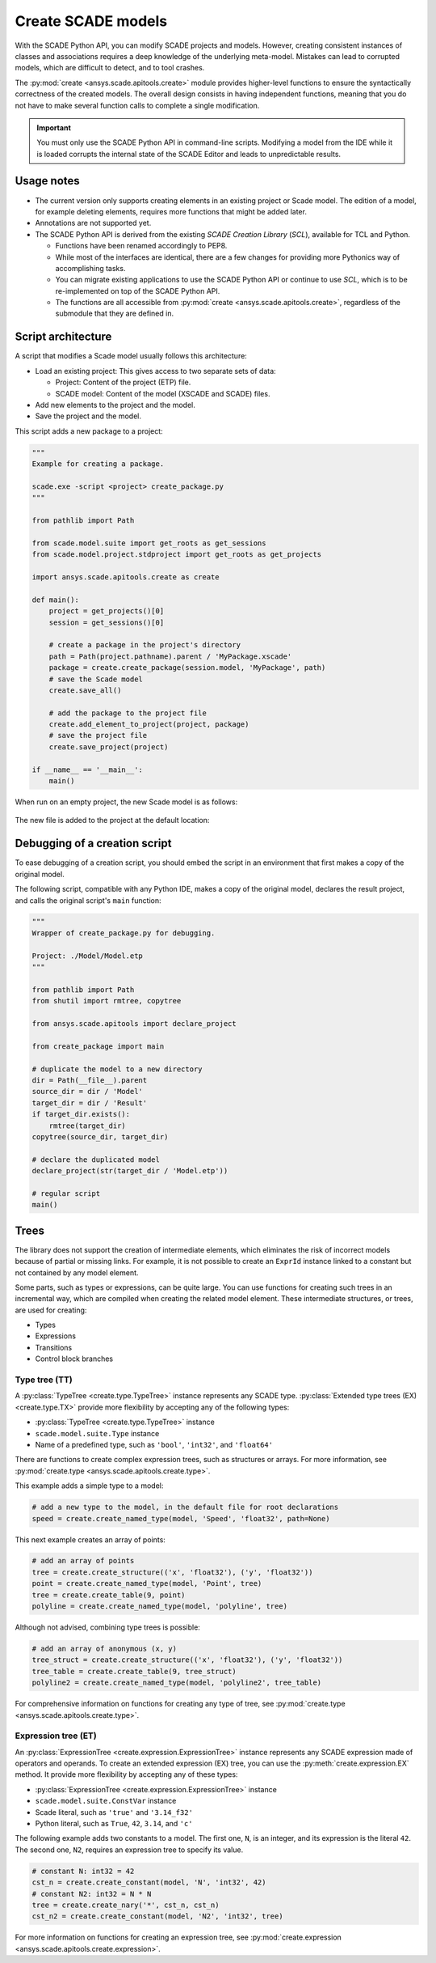 .. py:currentmodule:: ansys.scade.apitools

Create SCADE models
===================

With the SCADE Python API, you can modify SCADE projects and models. However, creating consistent instances
of classes and associations requires a deep knowledge of the underlying meta-model. Mistakes can lead to
corrupted models, which are difficult to detect, and to tool crashes.

The :py:mod:`create <ansys.scade.apitools.create>` module provides higher-level functions to ensure the
syntactically correctness of the created models. The overall design consists in having independent functions,
meaning that you do not have to make several function calls to complete a single modification.

.. important::
  You must only use the SCADE Python API in command-line scripts. Modifying a model from the IDE
  while it is loaded corrupts the internal state of the SCADE Editor and leads to unpredictable results.

Usage notes
-----------

* The current version only supports creating elements in an existing project or Scade model. The edition
  of a model, for example deleting elements, requires more functions that might be added later.
* Annotations are not supported yet.
* The SCADE Python API is derived from the existing *SCADE Creation Library* (*SCL*), available for TCL and Python.

  * Functions have been renamed accordingly to PEP8.
  * While most of the interfaces are identical, there are a few changes for providing more Pythonics way of
    accomplishing tasks.
  * You can migrate existing applications to use the SCADE Python API or continue to use *SCL*, which is
    to be re-implemented on top of the SCADE Python API.

  * The functions are all accessible from :py:mod:`create <ansys.scade.apitools.create>`, regardless of
    the submodule that they are defined in.

Script architecture
-------------------

A script that modifies a Scade model usually follows this architecture:

* Load an existing project: This gives access to two separate sets of data:

  * Project: Content of the project (ETP) file.
  * SCADE model: Content of the model (XSCADE and SCADE) files.

* Add new elements to the project and the model.
* Save the project and the model.

This script adds a new package to a project:

.. code:: python

  """
  Example for creating a package.

  scade.exe -script <project> create_package.py
  """

  from pathlib import Path

  from scade.model.suite import get_roots as get_sessions
  from scade.model.project.stdproject import get_roots as get_projects

  import ansys.scade.apitools.create as create

  def main():
      project = get_projects()[0]
      session = get_sessions()[0]

      # create a package in the project's directory
      path = Path(project.pathname).parent / 'MyPackage.xscade'
      package = create.create_package(session.model, 'MyPackage', path)
      # save the Scade model
      create.save_all()

      # add the package to the project file
      create.add_element_to_project(project, package)
      # save the project file
      create.save_project(project)

  if __name__ == '__main__':
      main()

When run on an empty project, the new Scade model is as follows:

.. figure:: ../_static/assets/img/create_package_s.png

The new file is added to the project at the default location:

.. figure:: ../_static/assets/img/create_package_fv.png

Debugging of a creation script
------------------------------

To ease debugging of a creation script, you should embed the script in an environment
that first makes a copy of the original model.

The following script, compatible with any Python IDE, makes a copy of the original model, declares
the result project, and calls the original script's ``main`` function:

.. code:: python

  """
  Wrapper of create_package.py for debugging.

  Project: ./Model/Model.etp
  """

  from pathlib import Path
  from shutil import rmtree, copytree

  from ansys.scade.apitools import declare_project

  from create_package import main

  # duplicate the model to a new directory
  dir = Path(__file__).parent
  source_dir = dir / 'Model'
  target_dir = dir / 'Result'
  if target_dir.exists():
      rmtree(target_dir)
  copytree(source_dir, target_dir)

  # declare the duplicated model
  declare_project(str(target_dir / 'Model.etp'))

  # regular script
  main()

Trees
-----

The library does not support the creation of intermediate elements, which eliminates the risk of
incorrect models because of partial or missing links.
For example, it is not possible to create an ``ExprId`` instance linked to a constant
but not contained by any model element.

Some parts, such as types or expressions, can be quite large. You can use functions for creating
such trees in an incremental way, which are compiled when creating the related model
element. These intermediate structures, or trees, are used for creating:

* Types
* Expressions
* Transitions
* Control block branches

Type tree (TT)
^^^^^^^^^^^^^^

A :py:class:`TypeTree <create.type.TypeTree>` instance represents any SCADE type.
:py:class:`Extended type trees (EX) <create.type.TX>` provide more flexibility by
accepting any of the following types:

* :py:class:`TypeTree <create.type.TypeTree>` instance
* ``scade.model.suite.Type`` instance
* Name of a predefined type, such as ``'bool'``, ``'int32'``, and ``'float64'``

There are functions to create complex expression trees, such as structures or arrays.
For more information, see :py:mod:`create.type <ansys.scade.apitools.create.type>`.

This example adds a simple type to a model:

.. code:: python

    # add a new type to the model, in the default file for root declarations
    speed = create.create_named_type(model, 'Speed', 'float32', path=None)

This next example creates an array of points:

.. code:: python

    # add an array of points
    tree = create.create_structure(('x', 'float32'), ('y', 'float32'))
    point = create.create_named_type(model, 'Point', tree)
    tree = create.create_table(9, point)
    polyline = create.create_named_type(model, 'polyline', tree)

Although not advised, combining type trees is possible:

.. code:: python

    # add an array of anonymous (x, y)
    tree_struct = create.create_structure(('x', 'float32'), ('y', 'float32'))
    tree_table = create.create_table(9, tree_struct)
    polyline2 = create.create_named_type(model, 'polyline2', tree_table)

For comprehensive information on functions for creating any type of tree, see
:py:mod:`create.type <ansys.scade.apitools.create.type>`.

..
  :py:func:`create.declaration.create_named_type`

Expression tree (ET)
^^^^^^^^^^^^^^^^^^^^

An :py:class:`ExpressionTree <create.expression.ExpressionTree>` instance represents
any SCADE expression made of operators and operands. To create an extended expression
(EX) tree, you can use the :py:meth:`create.expression.EX` method. It provide more
flexibility by accepting any of these types:

* :py:class:`ExpressionTree <create.expression.ExpressionTree>` instance
* ``scade.model.suite.ConstVar`` instance
* Scade literal, such as ``'true'`` and ``'3.14_f32'``
* Python literal, such as ``True``, ``42``, ``3.14``, and ``'c'``

The following example adds two constants to a model. The first one, ``N``, is an
integer, and its expression is the literal ``42``. The second one, ``N2``, requires
an expression tree to specify its value.

.. code:: python

    # constant N: int32 = 42
    cst_n = create.create_constant(model, 'N', 'int32', 42)
    # constant N2: int32 = N * N
    tree = create.create_nary('*', cst_n, cst_n)
    cst_n2 = create.create_constant(model, 'N2', 'int32', tree)

For more information on functions for creating an expression tree, see
:py:mod:`create.expression <ansys.scade.apitools.create.expression>`.
